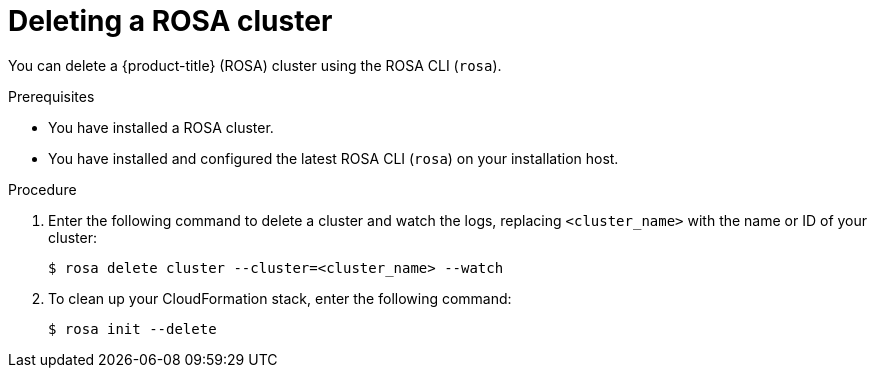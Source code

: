 // Module included in the following assemblies:
//
// * rosa_install_access_delete_clusters/rosa_getting_started_iam/rosa-deleting-cluster.adoc
// * rosa_install_access_delete_clusters/rosa-sts-deleting-cluster.adoc

ifeval::["{context}" == "rosa-sts-deleting-cluster"]
:sts:
endif::[]

:_content-type: PROCEDURE
[id="rosa-deleting-cluster_{context}"]
ifndef::sts[]
= Deleting a ROSA cluster
endif::sts[]
ifdef::sts[]
= Deleting a ROSA cluster and the cluster-specific IAM resources
endif::sts[]

ifndef::sts[]
You can delete a {product-title} (ROSA) cluster using the ROSA CLI (`rosa`).
endif::sts[]

ifdef::sts[]
You can delete a {product-title} (ROSA) with AWS Security Token Service (STS) cluster by using the ROSA CLI (`rosa`) or {cluster-manager-first}.

After deleting the cluster, you can clean up the cluster-specific Identity and Access Management (IAM) resources in your AWS account by using the ROSA CLI (`rosa`). The cluster-specific resources include the Operator roles and the OpenID Connect (OIDC) provider.

[IMPORTANT]
====
The cluster deletion must complete before you remove the IAM resources, because the resources are used in the cluster deletion and clean-up processes.
====

If add-ons are installed, the cluster deletion takes longer because add-ons are uninstalled before the cluster is deleted. The amount of time depends on the number and size of the add-ons.
endif::sts[]

.Prerequisites

* You have installed a ROSA cluster.
* You have installed and configured the latest ROSA CLI (`rosa`) on your installation host.

.Procedure

ifdef::sts[]
. Obtain the cluster ID, the Amazon Resource Names (ARNs) for the cluster-specific Operator roles and the endpoint URL for the OIDC provider:
+
[source,terminal]
----
$ rosa describe cluster --cluster=<cluster_name> <1>
----
<1> Replace `<cluster_name>` with the name of your cluster.
+
.Example output
[source,terminal]
----
Name:                       mycluster
ID:                         1s3v4x39lhs8sm49m90mi0822o34544a <1>
...
Operator IAM Roles: <2>
 - arn:aws:iam::<aws_account_id>:role/mycluster-x4q9-openshift-machine-api-aws-cloud-credentials
 - arn:aws:iam::<aws_account_id>:role/mycluster-x4q9-openshift-cloud-credential-operator-cloud-crede
 - arn:aws:iam::<aws_account_id>:role/mycluster-x4q9-openshift-image-registry-installer-cloud-creden
 - arn:aws:iam::<aws_account_id>:role/mycluster-x4q9-openshift-ingress-operator-cloud-credentials
 - arn:aws:iam::<aws_account_id>:role/mycluster-x4q9-openshift-cluster-csi-drivers-ebs-cloud-credent
 - arn:aws:iam::<aws_account_id>:role/mycluster-x4q9-openshift-cloud-network-config-controller-cloud
State:                      ready 
Private:                    No
Created:                    May 13 2022 11:26:15 UTC
Details Page:               https://console.redhat.com/openshift/details/s/296kyEFwzoy1CREQicFRdZybrc0
OIDC Endpoint URL:          https://rh-oidc.s3.us-east-1.amazonaws.com/1s5v4k39lhm8sm59m90mi0822o31844a <3>
----
<1> Lists the cluster ID.
<2> Specifies the ARNs for the cluster-specific Operator roles. For example, in the sample output the ARN for the role required by the Machine Config Operator is `arn:aws:iam::<aws_account_id>:role/mycluster-x4q9-openshift-machine-api-aws-cloud-credentials`.
<3> Specifies the endpoint URL for the cluster-specific OIDC provider.
+
[IMPORTANT]
====
You require the cluster ID to delete the cluster-specific STS resources using the ROSA CLI (`rosa`) after the cluster is deleted.
====
endif::sts[]

ifdef::sts[]
. Delete the cluster:
** To delete the cluster by using {cluster-manager-first}:
.. Navigate to {cluster-manager-url}.
.. Click the Options menu {kebab} next to your cluster and select *Delete cluster*.
.. Type the name of your cluster at the prompt and click *Delete*.
** To delete the cluster using the ROSA CLI (`rosa`):
.. Enter the following command to delete the cluster and watch the logs, replacing `<cluster_name>` with the name or ID of your cluster:
endif::sts[]
ifndef::sts[]
. Enter the following command to delete a cluster and watch the logs, replacing `<cluster_name>` with the name or ID of your cluster:
endif::sts[]
+
[source, terminal]
----
$ rosa delete cluster --cluster=<cluster_name> --watch
----
ifdef::sts[]
+
[IMPORTANT]
====
You must wait for the cluster deletion to complete before you remove the Operator roles and the OIDC provider. The cluster-specific Operator roles are required to clean-up the resources created by the OpenShift Operators. The Operators use the OIDC provider to authenticate.
====
endif::sts[]

ifndef::sts[]
. To clean up your CloudFormation stack, enter the following command:
+
[source, terminal]
----
$ rosa init --delete
----
endif::sts[]

ifdef::sts[]
.  Delete the OIDC provider that the cluster Operators use to authenticate:
+
[source,terminal]
----
$ rosa delete oidc-provider -c <cluster_id> --mode auto <1>
----
<1> Replace `<cluster_id>` with the ID of the cluster.
+
[NOTE]
====
You can use the `-y` option to automatically answer yes to the prompts.
====
+
. Optional. Delete the cluster-specific Operator IAM roles:
+
[IMPORTANT]
====
The account-wide IAM roles can be used by other ROSA clusters in the same AWS account. Only remove the roles if they are not required by other clusters.
====
+
[source,terminal]
----
$ rosa delete operator-roles -c <cluster_id> --mode auto <1>
----
<1> Replace `<cluster_id>` with the ID of the cluster.
endif::sts[]
